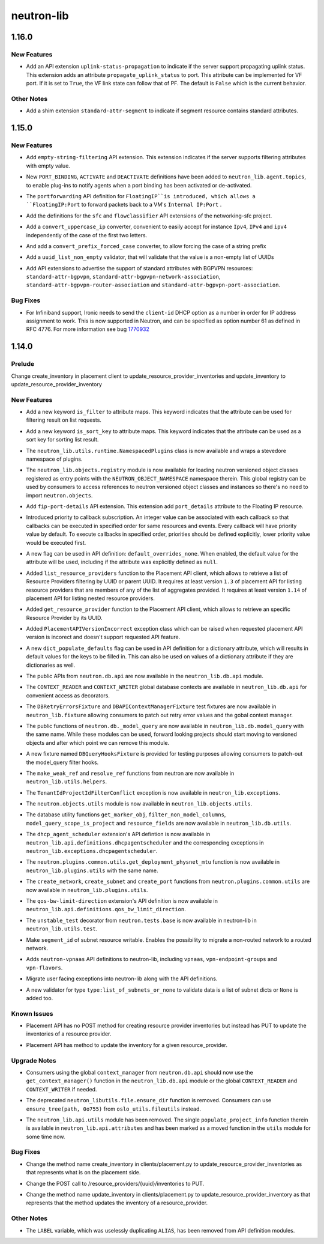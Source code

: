 ===========
neutron-lib
===========

.. _neutron-lib_1.16.0:

1.16.0
======

.. _neutron-lib_1.16.0_New Features:

New Features
------------

.. releasenotes/notes/add-extension-uplink-status-propagation-6b6050d6609c19c8.yaml @ b'1f7d11cd9fcb1bb8a62dbce8951569b1147987c6'

- Add an API extension ``uplink-status-propagation`` to indicate if the
  server support propagating uplink status. This extension adds an attribute
  ``propagate_uplink_status`` to port. This attribute can be implemented
  for VF port. If it is set to ``True``, the VF link state can follow that
  of PF. The default is ``False`` which is the current behavior.


.. _neutron-lib_1.16.0_Other Notes:

Other Notes
-----------

.. releasenotes/notes/add-extension-standard-attr-segment-8c721741589bf10b.yaml @ b'9de5b2ee02afc3020dcda1529288deabfbab33e8'

- Add a shim extension ``standard-attr-segment`` to indicate if segment
  resource contains standard attributes.


.. _neutron-lib_1.15.0:

1.15.0
======

.. _neutron-lib_1.15.0_New Features:

New Features
------------

.. releasenotes/notes/add-empty-string-filtering-api-extension-44cb392025dc359c.yaml @ b'47fed0ed4aff8db64ae947331d58f255d0d96d57'

- Add ``empty-string-filtering`` API extension. This extension indicates
  if the server supports filtering attributes with empty value.

.. releasenotes/notes/add-port-bindings-resource-messages-rpc-1382ba9842561cdb.yaml @ b'1d645c8ef30f6a616ab4b40cdf8d6f098674be4f'

- New ``PORT_BINDING``, ``ACTIVATE`` and ``DEACTIVATE`` definitions have been added to ``neutron_lib.agent.topics``, to enable plug-ins to notify agents when a port binding has been activated or de-activated.

.. releasenotes/notes/floatingip-portforwarding-17c284080541bc78.yaml @ b'0de474f396d5bba9aeb37e774f56e30d72334837'

- The ``portforwarding`` API definition for ``FloatingIP``is introduced,
  which allows a ``FloatingIP:Port`` to forward packets back to a VM's
  ``Internal IP:Port`` .

.. releasenotes/notes/sfc-api-def-4f46632eadfe895a.yaml @ b'a508fa127c070b25070535e8c26a18f14165f611'

- Add the definitions for the ``sfc`` and ``flowclassifier`` API extensions of the networking-sfc project.

.. releasenotes/notes/sfc-api-def-4f46632eadfe895a.yaml @ b'a508fa127c070b25070535e8c26a18f14165f611'

- Add a ``convert_uppercase_ip`` converter, convenient to easily accept for instance ``Ipv4``, ``IPv4`` and ``ipv4`` independently of the case of the first two letters.

.. releasenotes/notes/sfc-api-def-4f46632eadfe895a.yaml @ b'a508fa127c070b25070535e8c26a18f14165f611'

- And add a ``convert_prefix_forced_case`` converter, to allow forcing the case of a string prefix

.. releasenotes/notes/sfc-api-def-4f46632eadfe895a.yaml @ b'a508fa127c070b25070535e8c26a18f14165f611'

- Add a ``uuid_list_non_empty`` validator, that will validate that the value is a non-empty list of UUIDs

.. releasenotes/notes/std_attributes_bgpvpn-5a1c63f68d1ff6be.yaml @ b'5730aa235be8d4395285e200d9c3a5969577c993'

- Add API extensions to advertise the support of standard attributes with
  BGPVPN resources: ``standard-attr-bgpvpn``,
  ``standard-attr-bgpvpn-network-association``,
  ``standard-attr-bgpvpn-router-association`` and
  ``standard-attr-bgpvpn-port-association``.


.. _neutron-lib_1.15.0_Bug Fixes:

Bug Fixes
---------

.. releasenotes/notes/client-id-number-dhcp-option-a099f927eb8f99af.yaml @ b'a948801e2ca4bf2d6fdeafa94fe65e60ec0d4f77'

- For Infiniband support, Ironic needs to send the ``client-id`` DHCP option
  as a number in order for IP address assignment to work.
  This is now supported in Neutron, and can be specified as option number
  61 as defined in RFC 4776.  For more information see bug
  `1770932 <https://bugs.launchpad.net/neutron/+bug/1770932>`_


.. _neutron-lib_1.14.0:

1.14.0
======

.. _neutron-lib_1.14.0_Prelude:

Prelude
-------

.. releasenotes/notes/change_placement_client_method_names_b26bb71425f42db3.yaml @ b'f0a9959a7fd98b091a17a29544eacdbd6dd37337'

Change create_inventory in placement client to update_resource_provider_inventories and update_inventory to update_resource_provider_inventory


.. _neutron-lib_1.14.0_New Features:

New Features
------------

.. releasenotes/notes/add-is_filter-keyword-to-attribute-maps-3fa31e91c353d033.yaml @ b'0abe67c6ebb07eeb02236cb373b7c42cde03b3ec'

- Add a new keyword ``is_filter`` to attribute maps. This keyword indicates
  that the attribute can be used for filtering result on list requests.

.. releasenotes/notes/add-is_sort_key-keyword-to-attribute-map-75342446d99f4490.yaml @ b'b03226d59739fafe036bc60c62f165da598ca947'

- Add a new keyword ``is_sort_key`` to attribute maps. This keyword indicates
  that the attribute can be used as a sort key for sorting list result.

.. releasenotes/notes/add-ovo-registry-27cb7d4ac76d4dc8.yaml @ b'6f94faf64ee2fe48457ad799172555cc84c2812f'

- The ``neutron_lib.utils.runtime.NamespacedPlugins`` class is now available and wraps a stevedore namespace of plugins.

.. releasenotes/notes/add-ovo-registry-27cb7d4ac76d4dc8.yaml @ b'6f94faf64ee2fe48457ad799172555cc84c2812f'

- The ``neutron_lib.objects.registry`` module is now available for loading neutron versioned object classes registered as entry points with the ``NEUTRON_OBJECT_NAMESPACE`` namespace therein. This global registry can be used by consumers to access references to neutron versioned object classes and instances so there's no need to import ``neutron.objects``.

.. releasenotes/notes/add-port_details-to-floatingip-a2a3c95cc54737ac.yaml @ b'24a0877d1d234830a36794388bb342d3d91b9230'

- Add ``fip-port-details`` API extension. This extension add ``port_details``
  attribute to the Floating IP resource.

.. releasenotes/notes/callback_priority-2ded960e17bd5db9.yaml @ b'217efe0a7ba192017612fffd99a16e50e1bd8b8e'

- Introduced priority to callback subscription. An integer value can be
  associated with each callback so that callbacks can be executed in
  specified order for same resources and events. Every callback will have
  priority value by default. To execute callbacks in specified order, priorities
  should be defined explicitly, lower priority value would be executed first.

.. releasenotes/notes/default_overrides_none-ecc8dcf2c9c37e5d.yaml @ b'478c4d85b0f2c7384b4018d373e4fa3b72aeaa82'

- A new flag can be used in API definition: ``default_overrides_none``.
  When enabled, the default value for the attribute will
  be used, including if the attribute was explicitly defined
  as ``null``.

.. releasenotes/notes/placement-resource-provider-functions-17ec45f714ea2b23.yaml @ b'874cf4f550e9c10c8b03af6d735642bc61a589e6'

- Added ``list_resource_providers`` function to the Placement API client, which allows to retrieve a list of Resource Providers filtering by UUID or parent UUID. It requires at least version ``1.3`` of placement API for listing resource providers that are members of any of the list of aggregates provided. It requires at least version ``1.14`` of placement API for listing nested resource providers.

.. releasenotes/notes/placement-resource-provider-functions-17ec45f714ea2b23.yaml @ b'874cf4f550e9c10c8b03af6d735642bc61a589e6'

- Added ``get_resource_provider`` function to the Placement API client, which allows to retrieve an specific Resource Provider by its UUID.

.. releasenotes/notes/placement-resource-provider-functions-17ec45f714ea2b23.yaml @ b'874cf4f550e9c10c8b03af6d735642bc61a589e6'

- Added ``PlacementAPIVersionIncorrect`` exception class which can be raised when requested placement API version is incorect and doesn't support requested API feature.

.. releasenotes/notes/populate-dict-defaults-3f205c414f21bf54.yaml @ b'c8e1389a5590c2a4c779a19b740ecf2ec6346aa7'

- A new ``dict_populate_defaults`` flag can be used in API definition for
  a dictionary attribute, which will results in default values for the keys
  to be filled in. This can also be used on values of a dictionary attribute
  if they are dictionaries as well.

.. releasenotes/notes/rehome-db-api-63300ddab6a41e28.yaml @ b'edab0eb770ce2313adc73a157f8a164766a001aa'

- The public APIs from ``neutron.db.api`` are now available in the ``neutron_lib.db.api`` module.

.. releasenotes/notes/rehome-db-api-63300ddab6a41e28.yaml @ b'edab0eb770ce2313adc73a157f8a164766a001aa'

- The ``CONTEXT_READER`` and ``CONTEXT_WRITER`` global database contexts are available in ``neutron_lib.db.api`` for convenient access as decorators.

.. releasenotes/notes/rehome-db-api-63300ddab6a41e28.yaml @ b'edab0eb770ce2313adc73a157f8a164766a001aa'

- The ``DBRetryErrorsFixture`` and ``DBAPIContextManagerFixture`` test fixtures are now available in ``neutron_lib.fixture`` allowing consumers to patch out retry error values and the gobal context manager.

.. releasenotes/notes/rehome-db-model-query-234b1559f3728a5e.yaml @ b'108a598252a20c9c7f4f3b87ffdc603b5de31697'

- The public functions of ``neutron.db._model_query`` are now available in ``neutron_lib.db.model_query`` with the same name. While these modules can be used, forward looking projects should start moving to versioned objects and after which point we can remove this module.

.. releasenotes/notes/rehome-db-model-query-234b1559f3728a5e.yaml @ b'108a598252a20c9c7f4f3b87ffdc603b5de31697'

- A new fixture named ``DBQueryHooksFixture`` is provided for testing purposes allowing consumers to patch-out the model_query filter hooks.

.. releasenotes/notes/rehome-db-model-query-234b1559f3728a5e.yaml @ b'108a598252a20c9c7f4f3b87ffdc603b5de31697'

- The ``make_weak_ref`` and ``resolve_ref`` functions from neutron are now available in ``neutron_lib.utils.helpers``.

.. releasenotes/notes/rehome-db-model-query-234b1559f3728a5e.yaml @ b'108a598252a20c9c7f4f3b87ffdc603b5de31697'

- The ``TenantIdProjectIdFilterConflict`` exception is now available in ``neutron_lib.exceptions``.

.. releasenotes/notes/rehome-db-model-query-234b1559f3728a5e.yaml @ b'108a598252a20c9c7f4f3b87ffdc603b5de31697'

- The ``neutron.objects.utils`` module is now available in ``neutron_lib.objects.utils``.

.. releasenotes/notes/rehome-db-utils-3076bf724caa31ef.yaml @ b'2042d18d1f5c476079c777bfd945ee9bbc396b30'

- The database utility functions ``get_marker_obj``, ``filter_non_model_columns``, ``model_query_scope_is_project`` and ``resource_fields`` are now available in ``neutron_lib.db.utils``.

.. releasenotes/notes/rehome-dhcpagentscheduler-apidef-1f7729fb5834dcd2.yaml @ b'23f6f8c50f6236b3eb787c6c4527d87e55b365c1'

- The ``dhcp_agent_scheduler`` extension's API defintion is now available in ``neutron_lib.api.definitions.dhcpagentscheduler`` and the corresponding exceptions in ``neutron_lib.exceptions.dhcpagentscheduler``.

.. releasenotes/notes/rehome-getphysmtu-plugin-fn-5875e352e3a14af3.yaml @ b'93fb08870f74f716f1ecdda64846037b6b139e0b'

- The ``neutron.plugins.common.utils.get_deployment_physnet_mtu`` function is now available in ``neutron_lib.plugins.utils`` with the same name.

.. releasenotes/notes/rehome-plugin-utils-create-fns-9b8591f5222bff66.yaml @ b'ebf776ac85bb559d9e8f275b47f3b6b34dd033f5'

- The ``create_network``, ``create_subnet`` and ``create_port`` functions from ``neutron.plugins.common.utils`` are now available in ``neutron_lib.plugins.utils``.

.. releasenotes/notes/rehome-qosbwldir-apidef-f0e3f778f2f980c0.yaml @ b'2dc9675f0f1cc55f988dfa4ff78a459785ce6b2f'

- The ``qos-bw-limit-direction`` extension's API definition is now available in ``neutron_lib.api.definitions.qos_bw_limit_direction``.

.. releasenotes/notes/rehome-unstable-test-decorator-a062301ac7d7a082.yaml @ b'31f65b8f93eccdabbaef1f5b2cd6d192704aee27'

- The ``unstable_test`` decorator from ``neutron.tests.base`` is now available in neutron-lib in ``neutron_lib.utils.test``.

.. releasenotes/notes/subnet_segmentid_writable-e28a85033272f05d.yaml @ b'9059d0d7097e638fe0947ba964231c6ad2f75922'

- Make ``segment_id`` of subnet resource writable. Enables the possibility to
  migrate a non-routed network to a routed network.

.. releasenotes/notes/vpn-api-def-52970461fac0f7d2.yaml @ b'59797ca40857e2d9c2818cbf8f616c9fcaff6763'

- Adds ``neutron-vpnaas`` API definitions to neutron-lib, including ``vpnaas``, ``vpn-endpoint-groups`` and ``vpn-flavors``.

.. releasenotes/notes/vpn-api-def-52970461fac0f7d2.yaml @ b'59797ca40857e2d9c2818cbf8f616c9fcaff6763'

- Migrate user facing exceptions into neutron-lib along with the API definitions.

.. releasenotes/notes/vpn-api-def-52970461fac0f7d2.yaml @ b'59797ca40857e2d9c2818cbf8f616c9fcaff6763'

- A new validator for type ``type:list_of_subnets_or_none`` to validate data is a list of subnet dicts or ``None`` is added too.


.. _neutron-lib_1.14.0_Known Issues:

Known Issues
------------

.. releasenotes/notes/change_placement_client_method_names_b26bb71425f42db3.yaml @ b'f0a9959a7fd98b091a17a29544eacdbd6dd37337'

- Placement API has no POST method for creating resource provider inventories but instead has PUT to update the inventories of a resource provider.

.. releasenotes/notes/change_placement_client_method_names_b26bb71425f42db3.yaml @ b'f0a9959a7fd98b091a17a29544eacdbd6dd37337'

- Placement API has method to update the inventory for a given resource_provider.


.. _neutron-lib_1.14.0_Upgrade Notes:

Upgrade Notes
-------------

.. releasenotes/notes/rehome-db-api-63300ddab6a41e28.yaml @ b'edab0eb770ce2313adc73a157f8a164766a001aa'

- Consumers using the global ``context_manager`` from ``neutron.db.api`` should now use the ``get_context_manager()`` function in the ``neutron_lib.db.api`` module or the global ``CONTEXT_READER`` and ``CONTEXT_WRITER`` if needed.

.. releasenotes/notes/remove-ensure_dir-aed59b616e02a2bb.yaml @ b'61ebbb7fa536dc66a3ed55294b1f8a8151c31a2c'

- The deprecated ``neutron_libutils.file.ensure_dir`` function is removed. Consumers can use ``ensure_tree(path, 0o755)`` from ``oslo_utils.fileutils`` instead.

.. releasenotes/notes/rm-apiutils-fa30241be7ca5162.yaml @ b'fa32a3f41c29852a8bf74db2577b847ebe892ef2'

- The ``neutron_lib.api.utils`` module has been removed. The single ``populate_project_info`` function therein is available in ``neutron_lib.api.attributes`` and has been marked as a moved function in the ``utils`` module for some time now.


.. _neutron-lib_1.14.0_Bug Fixes:

Bug Fixes
---------

.. releasenotes/notes/change_placement_client_method_names_b26bb71425f42db3.yaml @ b'f0a9959a7fd98b091a17a29544eacdbd6dd37337'

- Change the method name create_inventory in clients/placement.py to update_resource_provider_inventories as that represents what is on the placement side.

.. releasenotes/notes/change_placement_client_method_names_b26bb71425f42db3.yaml @ b'f0a9959a7fd98b091a17a29544eacdbd6dd37337'

- Change the POST call to /resource_providers/{uuid}/inventories to PUT.

.. releasenotes/notes/change_placement_client_method_names_b26bb71425f42db3.yaml @ b'f0a9959a7fd98b091a17a29544eacdbd6dd37337'

- Change the method name update_inventory in clients/placement.py to update_resource_provider_inventory as that represents that the method updates the inventory of a resource_provider.


.. _neutron-lib_1.14.0_Other Notes:

Other Notes
-----------

.. releasenotes/notes/remove_label-801d7a1b13f179fa.yaml @ b'590664c09c53c02ccc910a57af06b77af0dc158e'

- The ``LABEL`` variable, which was uselessly duplicating ``ALIAS``, has been
  removed from API definition modules.

